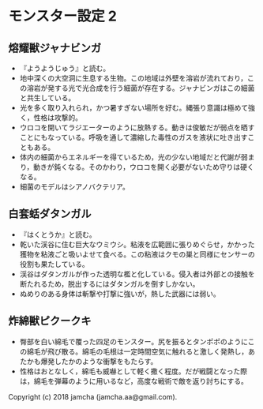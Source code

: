 #+OPTIONS: toc:nil
#+OPTIONS: \n:t

* モンスター設定 2
** 熔耀獣ジャナビンガ
   - 『ようようじゅう』と読む。
   - 地中深くの大空洞に生息する生物。この地域は外壁を溶岩が流れており，この溶岩が発する光で光合成を行う細菌が存在する。ジャナビンガはこの細菌と共生している。
   - 光を多く取り入れられ，かつ暑すぎない場所を好む。縄張り意識は極めて強く，性格は攻撃的。
   - ウロコを開いてラジエーターのように放熱する。動きは俊敏だが弱点を晒すことにもなっている。呼吸を通して濃縮した毒性のガスを液状に吐き出すこともある。
   - 体内の細菌からエネルギーを得ているため，光の少ない地域だと代謝が弱まり，動きが鈍くなる。そのかわり，ウロコを開く必要がないため守りは硬くなる。
   - 細菌のモデルはシアノバクテリア。

** 白套蛞ダタンガル
   - 『はくとうか』と読む。
   - 乾いた渓谷に住む巨大なウミウシ。粘液を広範囲に張りめぐらせ，かかった獲物を粘液ごと吸いよせて食べる。この粘液はクモの巣と同様にセンサーの役割も果たしている。
   - 渓谷はダタンガルが作った透明な檻と化している。侵入者は外部との接触を断たれるため，脱出するにはダタンガルを倒すしかない。
   - ぬめりのある身体は斬撃や打撃に強いが，熱した武器には弱い。

** 炸綿獣ピクークキ
  - 臀部を白い綿毛で覆った四足のモンスター。尻を振るとタンポポのようにこの綿毛が飛び散る。綿毛の毛根は一定時間空気に触れると激しく発熱し，あたかも爆発したかのような衝撃をもたらす。
  - 性格はおとなしく，綿毛も威嚇として軽く撒く程度。だが戦闘となった際は，綿毛を弾幕のように用いるなど，高度な戦術で敵を返り討ちにする。

  Copyright (c) 2018 jamcha (jamcha.aa@gmail.com).

  [[http://creativecommons.org/licenses/by-nc-sa/4.0/deed][file:http://i.creativecommons.org/l/by-nc-sa/4.0/88x31.png]]

 
